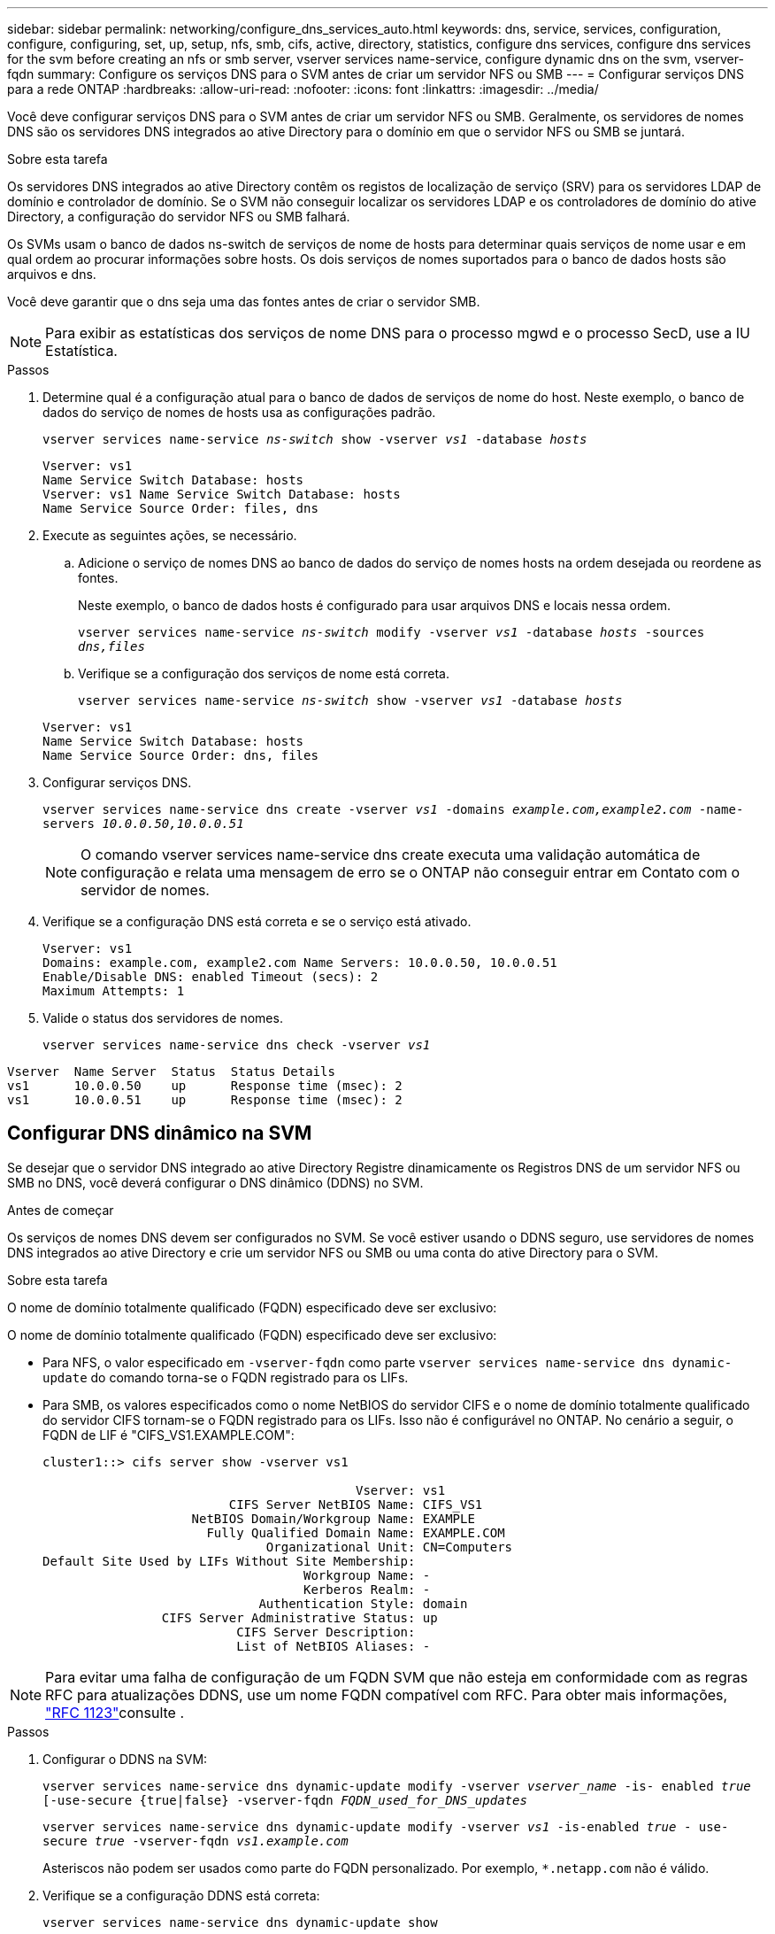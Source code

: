 ---
sidebar: sidebar 
permalink: networking/configure_dns_services_auto.html 
keywords: dns, service, services, configuration, configure, configuring, set, up, setup, nfs, smb, cifs, active, directory, statistics, configure dns services, configure dns services for the svm before creating an nfs or smb server, vserver services name-service, configure dynamic dns on the svm, vserver-fqdn 
summary: Configure os serviços DNS para o SVM antes de criar um servidor NFS ou SMB 
---
= Configurar serviços DNS para a rede ONTAP
:hardbreaks:
:allow-uri-read: 
:nofooter: 
:icons: font
:linkattrs: 
:imagesdir: ../media/


[role="lead"]
Você deve configurar serviços DNS para o SVM antes de criar um servidor NFS ou SMB. Geralmente, os servidores de nomes DNS são os servidores DNS integrados ao ative Directory para o domínio em que o servidor NFS ou SMB se juntará.

.Sobre esta tarefa
Os servidores DNS integrados ao ative Directory contêm os registos de localização de serviço (SRV) para os servidores LDAP de domínio e controlador de domínio. Se o SVM não conseguir localizar os servidores LDAP e os controladores de domínio do ative Directory, a configuração do servidor NFS ou SMB falhará.

Os SVMs usam o banco de dados ns-switch de serviços de nome de hosts para determinar quais serviços de nome usar e em qual ordem ao procurar informações sobre hosts. Os dois serviços de nomes suportados para o banco de dados hosts são arquivos e dns.

Você deve garantir que o dns seja uma das fontes antes de criar o servidor SMB.


NOTE: Para exibir as estatísticas dos serviços de nome DNS para o processo mgwd e o processo SecD, use a IU Estatística.

.Passos
. Determine qual é a configuração atual para o banco de dados de serviços de nome do host. Neste exemplo, o banco de dados do serviço de nomes de hosts usa as configurações padrão.
+
`vserver services name-service _ns-switch_ show -vserver _vs1_ -database _hosts_`

+
....
Vserver: vs1
Name Service Switch Database: hosts
Vserver: vs1 Name Service Switch Database: hosts
Name Service Source Order: files, dns
....
. Execute as seguintes ações, se necessário.
+
.. Adicione o serviço de nomes DNS ao banco de dados do serviço de nomes hosts na ordem desejada ou reordene as fontes.
+
Neste exemplo, o banco de dados hosts é configurado para usar arquivos DNS e locais nessa ordem.

+
`vserver services name-service _ns-switch_ modify -vserver _vs1_ -database _hosts_ -sources _dns,files_`

.. Verifique se a configuração dos serviços de nome está correta.
+
`vserver services name-service _ns-switch_ show -vserver _vs1_ -database _hosts_`

+
....
Vserver: vs1
Name Service Switch Database: hosts
Name Service Source Order: dns, files
....


. Configurar serviços DNS.
+
`vserver services name-service dns create -vserver _vs1_ -domains _example.com,example2.com_ -name-servers _10.0.0.50,10.0.0.51_`

+

NOTE: O comando vserver services name-service dns create executa uma validação automática de configuração e relata uma mensagem de erro se o ONTAP não conseguir entrar em Contato com o servidor de nomes.

. Verifique se a configuração DNS está correta e se o serviço está ativado.
+
....
Vserver: vs1
Domains: example.com, example2.com Name Servers: 10.0.0.50, 10.0.0.51
Enable/Disable DNS: enabled Timeout (secs): 2
Maximum Attempts: 1
....
. Valide o status dos servidores de nomes.
+
`vserver services name-service dns check -vserver _vs1_`



....
Vserver  Name Server  Status  Status Details
vs1      10.0.0.50    up      Response time (msec): 2
vs1      10.0.0.51    up      Response time (msec): 2
....


== Configurar DNS dinâmico na SVM

Se desejar que o servidor DNS integrado ao ative Directory Registre dinamicamente os Registros DNS de um servidor NFS ou SMB no DNS, você deverá configurar o DNS dinâmico (DDNS) no SVM.

.Antes de começar
Os serviços de nomes DNS devem ser configurados no SVM. Se você estiver usando o DDNS seguro, use servidores de nomes DNS integrados ao ative Directory e crie um servidor NFS ou SMB ou uma conta do ative Directory para o SVM.

.Sobre esta tarefa
O nome de domínio totalmente qualificado (FQDN) especificado deve ser exclusivo:

O nome de domínio totalmente qualificado (FQDN) especificado deve ser exclusivo:

* Para NFS, o valor especificado em `-vserver-fqdn` como parte `vserver services name-service dns dynamic-update` do comando torna-se o FQDN registrado para os LIFs.
* Para SMB, os valores especificados como o nome NetBIOS do servidor CIFS e o nome de domínio totalmente qualificado do servidor CIFS tornam-se o FQDN registrado para os LIFs. Isso não é configurável no ONTAP. No cenário a seguir, o FQDN de LIF é "CIFS_VS1.EXAMPLE.COM":
+
....
cluster1::> cifs server show -vserver vs1

                                          Vserver: vs1
                         CIFS Server NetBIOS Name: CIFS_VS1
                    NetBIOS Domain/Workgroup Name: EXAMPLE
                      Fully Qualified Domain Name: EXAMPLE.COM
                              Organizational Unit: CN=Computers
Default Site Used by LIFs Without Site Membership:
                                   Workgroup Name: -
                                   Kerberos Realm: -
                             Authentication Style: domain
                CIFS Server Administrative Status: up
                          CIFS Server Description:
                          List of NetBIOS Aliases: -
....



NOTE: Para evitar uma falha de configuração de um FQDN SVM que não esteja em conformidade com as regras RFC para atualizações DDNS, use um nome FQDN compatível com RFC. Para obter mais informações, link:https://tools.ietf.org/html/rfc1123["RFC 1123"]consulte .

.Passos
. Configurar o DDNS na SVM:
+
`vserver services name-service dns dynamic-update modify -vserver _vserver_name_ -is- enabled _true_ [-use-secure {true|false} -vserver-fqdn _FQDN_used_for_DNS_updates_`

+
`vserver services name-service dns dynamic-update modify -vserver _vs1_ -is-enabled _true_ - use-secure _true_ -vserver-fqdn _vs1.example.com_`

+
Asteriscos não podem ser usados como parte do FQDN personalizado. Por exemplo, `*.netapp.com` não é válido.

. Verifique se a configuração DDNS está correta:
+
`vserver services name-service dns dynamic-update show`

+
....
Vserver  Is-Enabled Use-Secure Vserver FQDN      TTL
-------- ---------- ---------- ----------------- -------
vs1      true       true       vs1.example.com   24h
....


